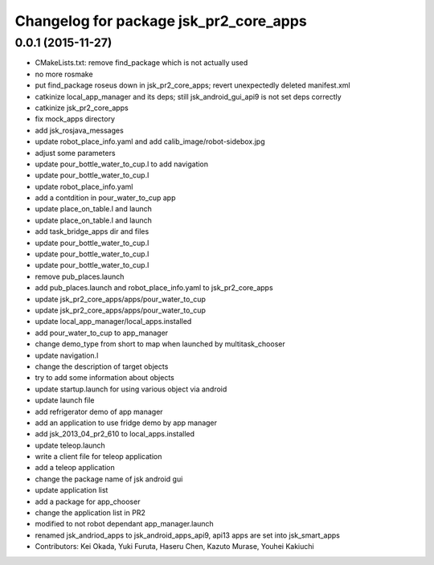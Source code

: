 ^^^^^^^^^^^^^^^^^^^^^^^^^^^^^^^^^^^^^^^
Changelog for package jsk_pr2_core_apps
^^^^^^^^^^^^^^^^^^^^^^^^^^^^^^^^^^^^^^^

0.0.1 (2015-11-27)
------------------
* CMakeLists.txt: remove find_package which is not actually used
* no more rosmake
* put find_package roseus down in jsk_pr2_core_apps; revert unexpectedly deleted manifest.xml
* catkinize local_app_manager and its deps; still jsk_android_gui_api9 is not set deps correctly
* catkinize jsk_pr2_core_apps
* fix mock_apps directory
* add jsk_rosjava_messages
* update robot_place_info.yaml and add calib_image/robot-sidebox.jpg
* adjust some parameters
* update pour_bottle_water_to_cup.l to add navigation
* update pour_bottle_water_to_cup.l
* update robot_place_info.yaml
* add a contdition in pour_water_to_cup app
* update place_on_table.l and launch
* update place_on_table.l and launch
* add task_bridge_apps dir and files
* update pour_bottle_water_to_cup.l
* update pour_bottle_water_to_cup.l
* update pour_bottle_water_to_cup.l
* remove pub_places.launch
* add pub_places.launch and robot_place_info.yaml to jsk_pr2_core_apps
* update jsk_pr2_core_apps/apps/pour_water_to_cup
* update jsk_pr2_core_apps/apps/pour_water_to_cup
* update local_app_manager/local_apps.installed
* add pour_water_to_cup to app_manager
* change demo_type from short to map when launched by multitask_chooser
* update navigation.l
* change the description of target objects
* try to add some information about objects
* update startup.launch for using various object via android
* update launch file
* add refrigerator demo of app manager
* add an application to use fridge demo by app manager
* add jsk_2013_04_pr2_610 to local_apps.installed
* update teleop.launch
* write a client file for teleop application
* add a teleop application
* change the package name of jsk android gui
* update application list
* add a package for app_chooser
* change the application list in PR2
* modified to not robot dependant app_manager.launch
* renamed jsk_andriod_apps to jsk_android_apps_api9, api13 apps are set into jsk_smart_apps
* Contributors: Kei Okada, Yuki Furuta, Haseru Chen, Kazuto Murase, Youhei Kakiuchi
